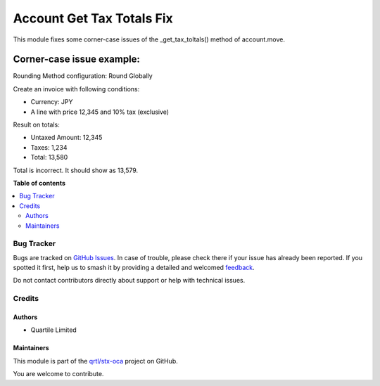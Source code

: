 ==========================
Account Get Tax Totals Fix
==========================

.. 
   !!!!!!!!!!!!!!!!!!!!!!!!!!!!!!!!!!!!!!!!!!!!!!!!!!!!
   !! This file is generated by oca-gen-addon-readme !!
   !! changes will be overwritten.                   !!
   !!!!!!!!!!!!!!!!!!!!!!!!!!!!!!!!!!!!!!!!!!!!!!!!!!!!
   !! source digest: sha256:c42a6ebc28f5cafe7815c675bc85ae232ad8d1a431926abb822213cd11c8240b
   !!!!!!!!!!!!!!!!!!!!!!!!!!!!!!!!!!!!!!!!!!!!!!!!!!!!

.. |badge1| image:: https://img.shields.io/badge/maturity-Beta-yellow.png
    :target: https://odoo-community.org/page/development-status
    :alt: Beta
.. |badge2| image:: https://img.shields.io/badge/licence-LGPL--3-blue.png
    :target: http://www.gnu.org/licenses/lgpl-3.0-standalone.html
    :alt: License: LGPL-3
.. |badge3| image:: https://img.shields.io/badge/github-qrtl%2Fstx--oca-lightgray.png?logo=github
    :target: https://github.com/qrtl/stx-oca/tree/15.0/account_get_tax_totals_fix
    :alt: qrtl/stx-oca

|badge1| |badge2| |badge3|

This module fixes some corner-case issues of the _get_tax_toltals() method of
account.move.

Corner-case issue example:
--------------------------

Rounding Method configuration: Round Globally

Create an invoice with following conditions:

- Currency: JPY
- A line with price 12,345 and 10% tax (exclusive)

Result on totals:

- Untaxed Amount: 12,345
- Taxes: 1,234
- Total: 13,580

Total is incorrect. It should show as 13,579.

**Table of contents**

.. contents::
   :local:

Bug Tracker
===========

Bugs are tracked on `GitHub Issues <https://github.com/qrtl/stx-oca/issues>`_.
In case of trouble, please check there if your issue has already been reported.
If you spotted it first, help us to smash it by providing a detailed and welcomed
`feedback <https://github.com/qrtl/stx-oca/issues/new?body=module:%20account_get_tax_totals_fix%0Aversion:%2015.0%0A%0A**Steps%20to%20reproduce**%0A-%20...%0A%0A**Current%20behavior**%0A%0A**Expected%20behavior**>`_.

Do not contact contributors directly about support or help with technical issues.

Credits
=======

Authors
~~~~~~~

* Quartile Limited

Maintainers
~~~~~~~~~~~

This module is part of the `qrtl/stx-oca <https://github.com/qrtl/stx-oca/tree/15.0/account_get_tax_totals_fix>`_ project on GitHub.

You are welcome to contribute.
